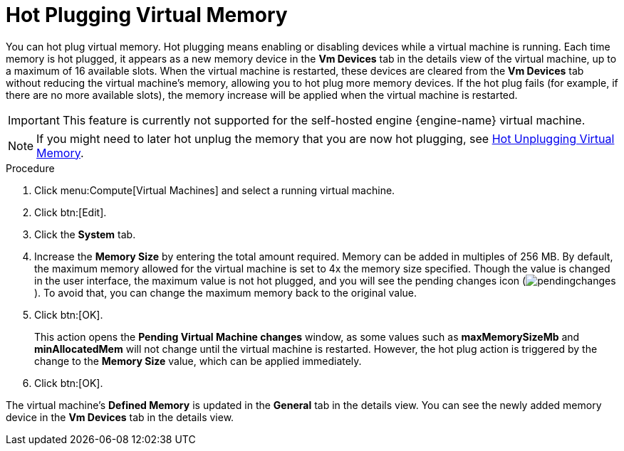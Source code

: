 :_content-type: PROCEDURE
[id="Hot_Plugging_Virtual_Memory"]
= Hot Plugging Virtual Memory

You can hot plug virtual memory. Hot plugging means enabling or disabling devices while a virtual machine is running. Each time memory is hot plugged, it appears as a new memory device in the *Vm Devices* tab in the details view of the virtual machine, up to a maximum of 16 available slots. When the virtual machine is restarted, these devices are cleared from the *Vm Devices* tab without reducing the virtual machine's memory, allowing you to hot plug more memory devices. If the hot plug fails (for example, if there are no more available slots), the memory increase will be applied when the virtual machine is restarted.

[IMPORTANT]
====
This feature is currently not supported for the self-hosted engine {engine-name} virtual machine.
====

[NOTE]
====
If you might need to later hot unplug the memory that you are now hot plugging, see link:{URL_virt_product_docs}{URL_format}virtual_machine_management_guide/index#Hot_Unplugging_Virtual_Memory[Hot Unplugging Virtual Memory].
====

.Procedure

. Click menu:Compute[Virtual Machines] and select a running virtual machine.
. Click btn:[Edit].
. Click the *System* tab.
. Increase the *Memory Size* by entering the total amount required. Memory can be added in multiples of 256 MB. By default, the maximum memory allowed for the virtual machine is set to 4x the memory size specified. Though the value is changed in the user interface, the maximum value is not hot plugged, and you will see the pending changes icon (image:common/images/pendingchanges.png[Title="Pending Changes icon"]). To avoid that, you can change the maximum memory back to the original value.
. Click btn:[OK].
+
This action opens the *Pending Virtual Machine changes* window, as some values such as *maxMemorySizeMb* and *minAllocatedMem* will not change until the virtual machine is restarted. However, the hot plug action is triggered by the change to the *Memory Size* value, which can be applied immediately.
. Click btn:[OK].


The virtual machine's *Defined Memory* is updated in the *General* tab in the details view. You can see the newly added memory device in the *Vm Devices* tab in the details view.
